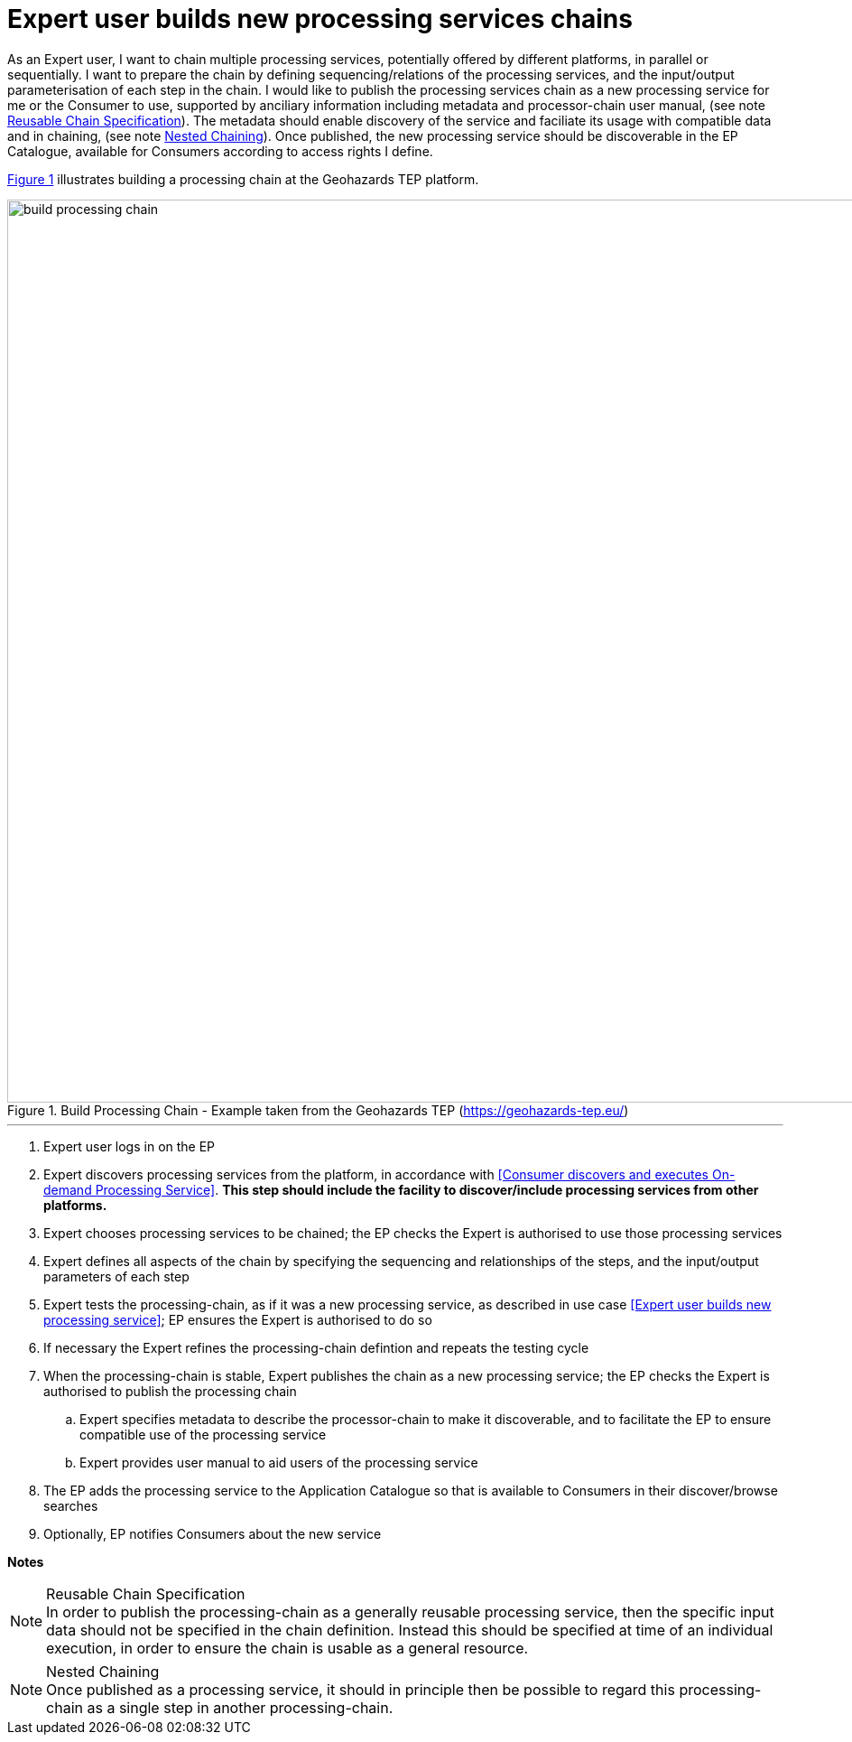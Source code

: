
= Expert user builds new processing services chains

As an Expert user, I want to chain multiple processing services, potentially offered by different platforms, in parallel or sequentially. I want to prepare the chain by defining sequencing/relations of the processing services, and the input/output parameterisation of each step in the chain. I would like to publish the processing services chain as a new processing service for me or the Consumer to use, supported by anciliary information including metadata and processor-chain user manual, (see note <<note-reusable-chain-specification>>). The metadata should enable discovery of the service and faciliate its usage with compatible data and in chaining, (see note <<note-nested-chaining>>). Once published, the new processing service should be discoverable in the EP Catalogue, available for Consumers according to access rights I define.

<<img_buildProcessingChain>> illustrates building a processing chain at the Geohazards TEP platform.

[#img_buildProcessingChain,reftext='{figure-caption} {counter:figure-num}']
.Build Processing Chain - Example taken from the Geohazards TEP (https://geohazards-tep.eu/)
image::build-processing-chain.png[width=1000,align="center"]

'''

. Expert user logs in on the EP
. Expert discovers processing services from the platform, in accordance with <<Consumer discovers and executes On-demand Processing Service>>. *This step should include the facility to discover/include processing services from other platforms.*
. Expert chooses processing services to be chained; the EP checks the Expert is authorised to use those processing services
. Expert defines all aspects of the chain by specifying the sequencing and relationships of the steps, and the input/output parameters of each step
. Expert tests the processing-chain, as if it was a new processing service, as described in use case <<Expert user builds new processing service>>; EP ensures the Expert is authorised to do so
. If necessary the Expert refines the processing-chain defintion and repeats the testing cycle
. When the processing-chain is stable, Expert publishes the chain as a new processing service; the EP checks the Expert is authorised to publish the processing chain
.. Expert specifies metadata to describe the processor-chain to make it discoverable, and to facilitate the EP to ensure compatible use of the processing service
.. Expert provides user manual to aid users of the processing service
. The EP adds the processing service to the Application Catalogue so that is available to Consumers in their discover/browse searches
. Optionally, EP notifies Consumers about the new service

[big]#*Notes*#

[[note-reusable-chain-specification, Reusable Chain Specification]]
.Reusable Chain Specification
NOTE: In order to publish the processing-chain as a generally reusable processing service, then the specific input data should not be specified in the chain definition. Instead this should be specified at time of an individual execution, in order to ensure the chain is usable as a general resource.

[[note-nested-chaining, Nested Chaining]]
.Nested Chaining
NOTE: Once published as a processing service, it should in principle then be possible to regard this processing-chain as a single step in another processing-chain.
